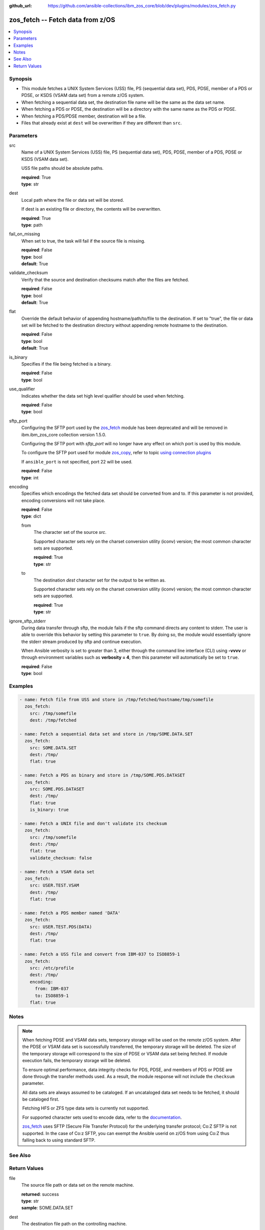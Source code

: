 
:github_url: https://github.com/ansible-collections/ibm_zos_core/blob/dev/plugins/modules/zos_fetch.py

.. _zos_fetch_module:


zos_fetch -- Fetch data from z/OS
=================================



.. contents::
   :local:
   :depth: 1


Synopsis
--------
- This module fetches a UNIX System Services (USS) file, PS  (sequential data set), PDS, PDSE, member of a PDS or PDSE, or KSDS  (VSAM data set) from a remote z/OS system.
- When fetching a sequential data set, the destination file name will be the same as the data set name.
- When fetching a PDS or PDSE, the destination will be a directory with the same name as the PDS or PDSE.
- When fetching a PDS/PDSE member, destination will be a file.
- Files that already exist at ``dest`` will be overwritten if they are different than ``src``.





Parameters
----------


src
  Name of a UNIX System Services (USS) file, PS  (sequential data set), PDS, PDSE, member of a PDS, PDSE or KSDS  (VSAM data set).

  USS file paths should be absolute paths.

  | **required**: True
  | **type**: str


dest
  Local path where the file or data set will be stored.

  If dest is an existing file or directory, the contents will be overwritten.

  | **required**: True
  | **type**: path


fail_on_missing
  When set to true, the task will fail if the source file is missing.

  | **required**: False
  | **type**: bool
  | **default**: True


validate_checksum
  Verify that the source and destination checksums match after the files are fetched.

  | **required**: False
  | **type**: bool
  | **default**: True


flat
  Override the default behavior of appending hostname/path/to/file to the destination. If set to "true", the file or data set will be fetched to the destination directory without appending remote hostname to the destination.

  | **required**: False
  | **type**: bool
  | **default**: True


is_binary
  Specifies if the file being fetched is a binary.

  | **required**: False
  | **type**: bool


use_qualifier
  Indicates whether the data set high level qualifier should be used when fetching.

  | **required**: False
  | **type**: bool


sftp_port
  Configuring the SFTP port used by the `zos_fetch <./zos_fetch.html>`_ module has been deprecated and will be removed in ibm.ibm_zos_core collection version 1.5.0.

  Configuring the SFTP port with *sftp_port* will no longer have any effect on which port is used by this module.

  To configure the SFTP port used for module `zos_copy <./zos_copy.html>`_, refer to topic `using connection plugins <https://docs.ansible.com/ansible/latest/plugins/connection.html#using-connection-plugins>`_

  If ``ansible_port`` is not specified, port 22 will be used.

  | **required**: False
  | **type**: int


encoding
  Specifies which encodings the fetched data set should be converted from and to. If this parameter is not provided, encoding conversions will not take place.

  | **required**: False
  | **type**: dict


  from
    The character set of the source *src*.

    Supported character sets rely on the charset conversion utility (iconv) version; the most common character sets are supported.

    | **required**: True
    | **type**: str


  to
    The destination *dest* character set for the output to be written as.

    Supported character sets rely on the charset conversion utility (iconv) version; the most common character sets are supported.

    | **required**: True
    | **type**: str



ignore_sftp_stderr
  During data transfer through sftp, the module fails if the sftp command directs any content to stderr. The user is able to override this behavior by setting this parameter to ``true``. By doing so, the module would essentially ignore the stderr stream produced by sftp and continue execution.

  When Ansible verbosity is set to greater than 3, either through the command line interface (CLI) using **-vvvv** or through environment variables such as **verbosity = 4**, then this parameter will automatically be set to ``true``.

  | **required**: False
  | **type**: bool




Examples
--------

.. code-block:: yaml+jinja

   
   - name: Fetch file from USS and store in /tmp/fetched/hostname/tmp/somefile
     zos_fetch:
       src: /tmp/somefile
       dest: /tmp/fetched

   - name: Fetch a sequential data set and store in /tmp/SOME.DATA.SET
     zos_fetch:
       src: SOME.DATA.SET
       dest: /tmp/
       flat: true

   - name: Fetch a PDS as binary and store in /tmp/SOME.PDS.DATASET
     zos_fetch:
       src: SOME.PDS.DATASET
       dest: /tmp/
       flat: true
       is_binary: true

   - name: Fetch a UNIX file and don't validate its checksum
     zos_fetch:
       src: /tmp/somefile
       dest: /tmp/
       flat: true
       validate_checksum: false

   - name: Fetch a VSAM data set
     zos_fetch:
       src: USER.TEST.VSAM
       dest: /tmp/
       flat: true

   - name: Fetch a PDS member named 'DATA'
     zos_fetch:
       src: USER.TEST.PDS(DATA)
       dest: /tmp/
       flat: true

   - name: Fetch a USS file and convert from IBM-037 to ISO8859-1
     zos_fetch:
       src: /etc/profile
       dest: /tmp/
       encoding:
         from: IBM-037
         to: ISO8859-1
       flat: true




Notes
-----

.. note::
   When fetching PDSE and VSAM data sets, temporary storage will be used on the remote z/OS system. After the PDSE or VSAM data set is successfully transferred, the temporary storage will be deleted. The size of the temporary storage will correspond to the size of PDSE or VSAM data set being fetched. If module execution fails, the temporary storage will be deleted.

   To ensure optimal performance, data integrity checks for PDS, PDSE, and members of PDS or PDSE are done through the transfer methods used. As a result, the module response will not include the ``checksum`` parameter.

   All data sets are always assumed to be cataloged. If an uncataloged data set needs to be fetched, it should be cataloged first.

   Fetching HFS or ZFS type data sets is currently not supported.

   For supported character sets used to encode data, refer to the `documentation <https://ibm.github.io/z_ansible_collections_doc/ibm_zos_core/docs/source/resources/character_set.html>`_.

   `zos_fetch <./zos_fetch.html>`_ uses SFTP (Secure File Transfer Protocol) for the underlying transfer protocol; Co:Z SFTP is not supported. In the case of Co:z SFTP, you can exempt the Ansible userid on z/OS from using Co:Z thus falling back to using standard SFTP.



See Also
--------

.. seealso::

   - :ref:`zos_data_set_module`
   - :ref:`zos_copy_module`




Return Values
-------------


file
  The source file path or data set on the remote machine.

  | **returned**: success
  | **type**: str
  | **sample**: SOME.DATA.SET

dest
  The destination file path on the controlling machine.

  | **returned**: success
  | **type**: str
  | **sample**: /tmp/SOME.DATA.SET

is_binary
  Indicates the transfer mode that was used to fetch.

  | **returned**: success
  | **type**: bool
  | **sample**:

    .. code-block:: json

        true

checksum
  The SHA256 checksum of the fetched file or data set. checksum validation is performed for all USS files and sequential data sets.

  | **returned**: success and src is a non-partitioned data set
  | **type**: str
  | **sample**: 8d320d5f68b048fc97559d771ede68b37a71e8374d1d678d96dcfa2b2da7a64e

data_set_type
  Indicates the fetched data set type.

  | **returned**: success
  | **type**: str
  | **sample**: PDSE

note
  Notice of module failure when ``fail_on_missing`` is false.

  | **returned**: failure and fail_on_missing=false
  | **type**: str
  | **sample**: The data set USER.PROCLIB does not exist. No data was fetched.

msg
  Message returned on failure.

  | **returned**: failure
  | **type**: str
  | **sample**: The source 'TEST.DATA.SET' does not exist or is uncataloged.

stdout
  The stdout from a USS command or MVS command, if applicable.

  | **returned**: failure
  | **type**: str
  | **sample**: DATA SET 'USER.PROCLIB' NOT IN CATALOG

stderr
  The stderr of a USS command or MVS command, if applicable

  | **returned**: failure
  | **type**: str
  | **sample**: File /tmp/result.log not found.

stdout_lines
  List of strings containing individual lines from stdout

  | **returned**: failure
  | **type**: list
  | **sample**:

    .. code-block:: json

        [
            "u\u0027USER.TEST.PDS NOT IN CATALOG..\u0027"
        ]

stderr_lines
  List of strings containing individual lines from stderr.

  | **returned**: failure
  | **type**: list
  | **sample**:

    .. code-block:: json

        [
            "u\u0027Unable to traverse PDS USER.TEST.PDS not found\u0027"
        ]

rc
  The return code of a USS command or MVS command, if applicable.

  | **returned**: failure
  | **type**: int
  | **sample**: 8

